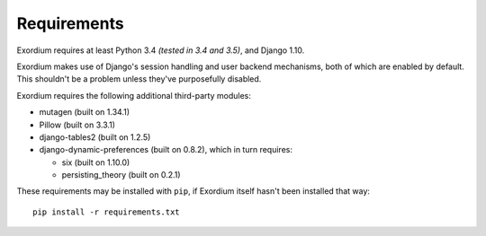 .. Requirements file

Requirements
============

Exordium requires at least Python 3.4 *(tested in 3.4 and 3.5)*,
and Django 1.10.

Exordium makes use of Django's session handling and user backend
mechanisms, both of which are enabled by default.  This shouldn't
be a problem unless they've purposefully disabled.

Exordium requires the following additional third-party modules:

- mutagen (built on 1.34.1)
- Pillow (built on 3.3.1)
- django-tables2 (built on 1.2.5)
- django-dynamic-preferences (built on 0.8.2), which in turn requires:

  - six (built on 1.10.0)
  - persisting_theory (built on 0.2.1)

These requirements may be installed with ``pip``, if Exordium itself hasn't
been installed that way::

    pip install -r requirements.txt
